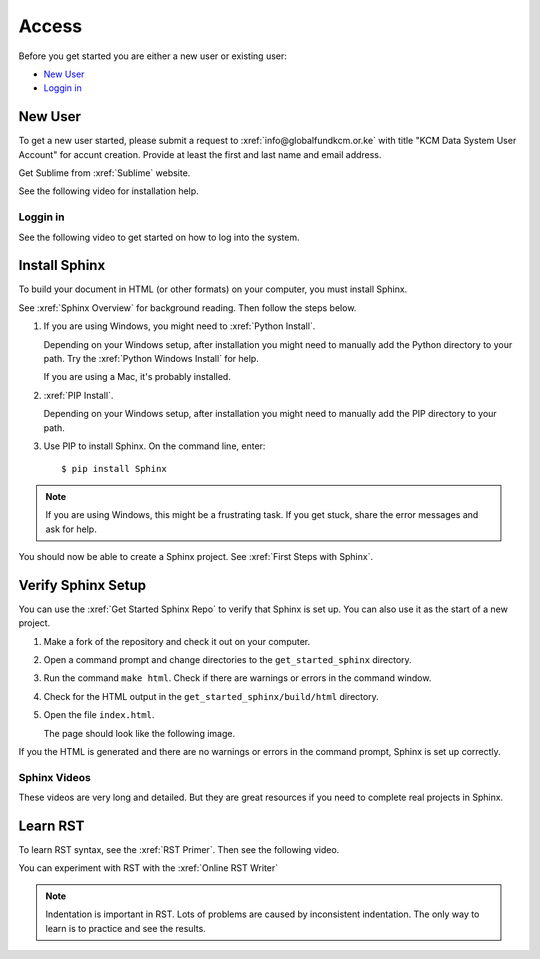 

Access
###################

Before you get started you are either a new user or existing user:

* `New User`_
* `Loggin in`_

New User
****************
To get a new user started, please submit a request to :xref:`info@globalfundkcm.or.ke` with 
title "KCM Data System User Account" for accunt creation. Provide at least the first and last name
and email address.

Get Sublime from :xref:`Sublime` website.

See the following video for installation help.

.. youtube:: W9q8CwDKIEw

Loggin in
==============

See the following video to get started on how to log into the system.

.. youtube:: SVkR1ZkNusI?list=PLpcSpRrAaOaqQMDlCzE_Y6IUUzaSfYocK

Install Sphinx
****************

To build your document in HTML (or other formats) on your computer, you must
install Sphinx.

See :xref:`Sphinx Overview` for background reading. Then follow the steps below.

#. If you are using Windows, you might need to :xref:`Python Install`.

   Depending on your Windows setup, after installation you might need to manually add the Python directory to your path. Try the :xref:`Python Windows Install` for help.

   If you are using a Mac, it's probably installed.

#. :xref:`PIP Install`.

   Depending on your Windows setup, after installation you might need to manually add the PIP directory to your path.

#. Use PIP to install Sphinx. On the command line, enter::

   $ pip install Sphinx

.. note:: If you are using Windows, this might be a frustrating task. If you get stuck, share the error messages and ask for help.

You should now be able to create a Sphinx project. See :xref:`First Steps with Sphinx`.

Verify Sphinx Setup
**********************

You can use the :xref:`Get Started Sphinx Repo` to verify that Sphinx is set
up. You can also use it as the start of a new project.

#. Make a fork of the repository and check it out on your computer.

#. Open a command prompt and change directories to the ``get_started_sphinx``
   directory.

#. Run the command ``make html``. Check if there are warnings or errors in
   the command window.

#. Check for the HTML output in the ``get_started_sphinx/build/html`` directory.

#. Open the file ``index.html``.

   The page should look like the following image.

   .. image:: images/get_started_sphinx.png
     :width: 600

If you the HTML is generated and there are no warnings or errors in the
command prompt, Sphinx is set up correctly.

Sphinx Videos
=============

These videos are very long and detailed. But they are great resources if
you need to complete real projects in Sphinx. 

.. youtube:: hM4I58TA72g

.. youtube:: QNHM7q2hLh8


Learn RST
*************

To learn RST syntax, see the :xref:`RST Primer`. Then see the following video.

.. youtube:: hM4I58TA72g

You can experiment with RST with the :xref:`Online RST Writer`

.. note:: Indentation is important in RST. Lots of problems are caused by inconsistent indentation. The only way to learn is to practice and see the results.
